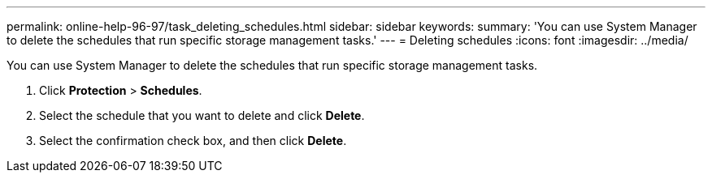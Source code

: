 ---
permalink: online-help-96-97/task_deleting_schedules.html
sidebar: sidebar
keywords: 
summary: 'You can use System Manager to delete the schedules that run specific storage management tasks.'
---
= Deleting schedules
:icons: font
:imagesdir: ../media/

[.lead]
You can use System Manager to delete the schedules that run specific storage management tasks.

. Click *Protection* > *Schedules*.
. Select the schedule that you want to delete and click *Delete*.
. Select the confirmation check box, and then click *Delete*.
